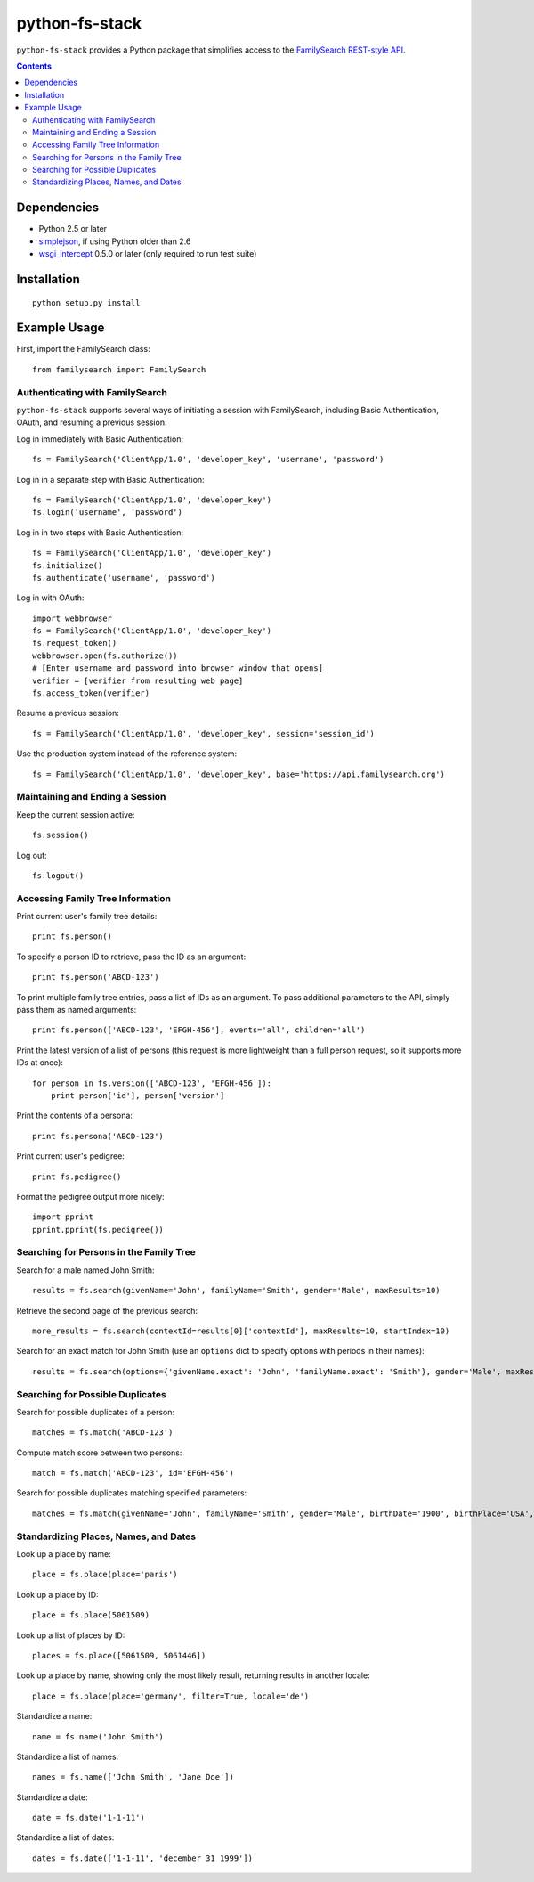 =================
 python-fs-stack
=================

``python-fs-stack`` provides a Python package that simplifies access to the
FamilySearch_ `REST-style API`_.

.. _FamilySearch: https://new.familysearch.org/
.. _REST-style API: https://devnet.familysearch.org/docs/api


.. contents::


Dependencies
============

- Python 2.5 or later
- simplejson_, if using Python older than 2.6
- wsgi_intercept_ 0.5.0 or later (only required to run test suite)

.. _simplejson: http://pypi.python.org/pypi/simplejson
.. _wsgi_intercept: http://pypi.python.org/pypi/wsgi_intercept


Installation
============

::

  python setup.py install


Example Usage
=============

First, import the FamilySearch class::

  from familysearch import FamilySearch


Authenticating with FamilySearch
--------------------------------

``python-fs-stack`` supports several ways of initiating a session with
FamilySearch, including Basic Authentication, OAuth, and resuming a previous
session.

Log in immediately with Basic Authentication::

  fs = FamilySearch('ClientApp/1.0', 'developer_key', 'username', 'password')

Log in in a separate step with Basic Authentication::

  fs = FamilySearch('ClientApp/1.0', 'developer_key')
  fs.login('username', 'password')

Log in in two steps with Basic Authentication::

  fs = FamilySearch('ClientApp/1.0', 'developer_key')
  fs.initialize()
  fs.authenticate('username', 'password')

Log in with OAuth::

  import webbrowser
  fs = FamilySearch('ClientApp/1.0', 'developer_key')
  fs.request_token()
  webbrowser.open(fs.authorize())
  # [Enter username and password into browser window that opens]
  verifier = [verifier from resulting web page]
  fs.access_token(verifier)

Resume a previous session::

  fs = FamilySearch('ClientApp/1.0', 'developer_key', session='session_id')

Use the production system instead of the reference system::

  fs = FamilySearch('ClientApp/1.0', 'developer_key', base='https://api.familysearch.org')


Maintaining and Ending a Session
--------------------------------

Keep the current session active::

  fs.session()

Log out::

  fs.logout()


Accessing Family Tree Information
---------------------------------

Print current user's family tree details::

  print fs.person()

To specify a person ID to retrieve, pass the ID as an argument::

  print fs.person('ABCD-123')

To print multiple family tree entries, pass a list of IDs as an argument. To
pass additional parameters to the API, simply pass them as named arguments::

  print fs.person(['ABCD-123', 'EFGH-456'], events='all', children='all')

Print the latest version of a list of persons (this request is more lightweight
than a full person request, so it supports more IDs at once)::

  for person in fs.version(['ABCD-123', 'EFGH-456']):
      print person['id'], person['version']

Print the contents of a persona::

  print fs.persona('ABCD-123')

Print current user's pedigree::

  print fs.pedigree()

Format the pedigree output more nicely::

  import pprint
  pprint.pprint(fs.pedigree())


Searching for Persons in the Family Tree
----------------------------------------

Search for a male named John Smith::

  results = fs.search(givenName='John', familyName='Smith', gender='Male', maxResults=10)

Retrieve the second page of the previous search::

  more_results = fs.search(contextId=results[0]['contextId'], maxResults=10, startIndex=10)

Search for an exact match for John Smith (use an ``options`` dict to specify
options with periods in their names)::

  results = fs.search(options={'givenName.exact': 'John', 'familyName.exact': 'Smith'}, gender='Male', maxResults=10)


Searching for Possible Duplicates
---------------------------------

Search for possible duplicates of a person::

  matches = fs.match('ABCD-123')

Compute match score between two persons::

  match = fs.match('ABCD-123', id='EFGH-456')

Search for possible duplicates matching specified parameters::

  matches = fs.match(givenName='John', familyName='Smith', gender='Male', birthDate='1900', birthPlace='USA', deathDate='1950', deathPlace='USA')


Standardizing Places, Names, and Dates
--------------------------------------

Look up a place by name::

  place = fs.place(place='paris')

Look up a place by ID::

  place = fs.place(5061509)

Look up a list of places by ID::

  places = fs.place([5061509, 5061446])

Look up a place by name, showing only the most likely result, returning results in another locale::

  place = fs.place(place='germany', filter=True, locale='de')

Standardize a name::

  name = fs.name('John Smith')

Standardize a list of names::

  names = fs.name(['John Smith', 'Jane Doe'])

Standardize a date::

  date = fs.date('1-1-11')

Standardize a list of dates::

  dates = fs.date(['1-1-11', 'december 31 1999'])
